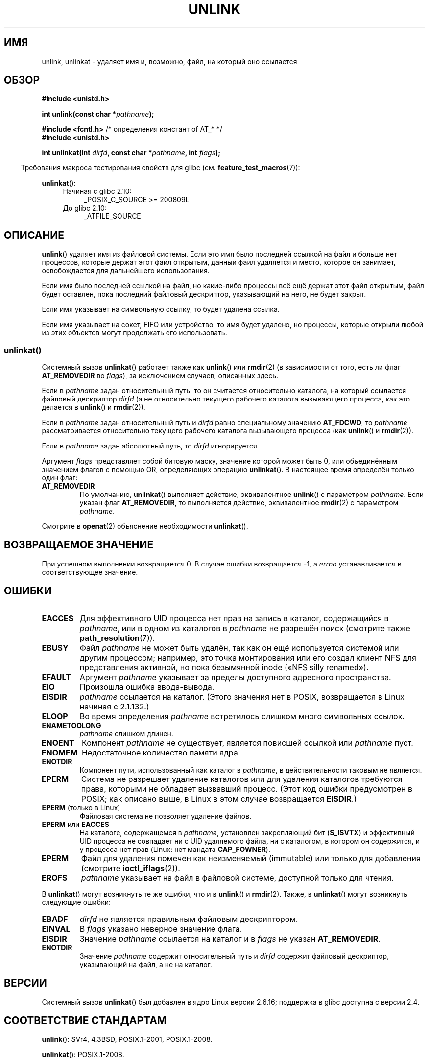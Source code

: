 .\" -*- mode: troff; coding: UTF-8 -*-
.\" This manpage is Copyright (C) 1992 Drew Eckhardt;
.\"             and Copyright (C) 1993 Ian Jackson
.\"             and Copyright (C) 2006, 2014 Michael Kerrisk.
.\"
.\" %%%LICENSE_START(VERBATIM)
.\" Permission is granted to make and distribute verbatim copies of this
.\" manual provided the copyright notice and this permission notice are
.\" preserved on all copies.
.\"
.\" Permission is granted to copy and distribute modified versions of this
.\" manual under the conditions for verbatim copying, provided that the
.\" entire resulting derived work is distributed under the terms of a
.\" permission notice identical to this one.
.\"
.\" Since the Linux kernel and libraries are constantly changing, this
.\" manual page may be incorrect or out-of-date.  The author(s) assume no
.\" responsibility for errors or omissions, or for damages resulting from
.\" the use of the information contained herein.  The author(s) may not
.\" have taken the same level of care in the production of this manual,
.\" which is licensed free of charge, as they might when working
.\" professionally.
.\"
.\" Formatted or processed versions of this manual, if unaccompanied by
.\" the source, must acknowledge the copyright and authors of this work.
.\" %%%LICENSE_END
.\"
.\" Modified 1993-07-24 by Rik Faith <faith@cs.unc.edu>
.\" Modified 1996-09-08 by Arnt Gulbrandsen <agulbra@troll.no>
.\" Modified 1997-01-31 by Eric S. Raymond <esr@thyrsus.com>
.\" Modified 2001-05-17 by aeb
.\" Modified 2004-06-23 by Michael Kerrisk <mtk.manpages@gmail.com>
.\"
.\"*******************************************************************
.\"
.\" This file was generated with po4a. Translate the source file.
.\"
.\"*******************************************************************
.TH UNLINK 2 2017\-09\-15 Linux "Руководство программиста Linux"
.SH ИМЯ
unlink, unlinkat \- удаляет имя и, возможно, файл, на который оно ссылается
.SH ОБЗОР
.nf
\fB#include <unistd.h>\fP
.PP
\fBint unlink(const char *\fP\fIpathname\fP\fB);\fP

\fB#include <fcntl.h>           \fP/* определения констант of AT_* */
\fB#include <unistd.h>\fP
.PP
\fBint unlinkat(int \fP\fIdirfd\fP\fB, const char *\fP\fIpathname\fP\fB, int \fP\fIflags\fP\fB);\fP
.fi
.PP
.in -4n
Требования макроса тестирования свойств для glibc
(см. \fBfeature_test_macros\fP(7)):
.in
.PP
\fBunlinkat\fP():
.PD 0
.ad l
.RS 4
.TP  4
Начиная с glibc 2.10:
_POSIX_C_SOURCE\ >=\ 200809L
.TP 
До glibc 2.10:
_ATFILE_SOURCE
.RE
.ad
.PD
.SH ОПИСАНИЕ
\fBunlink\fP() удаляет имя из файловой системы. Если это имя было последней
ссылкой на файл и больше нет процессов, которые держат этот файл открытым,
данный файл удаляется и место, которое он занимает, освобождается для
дальнейшего использования.
.PP
Если имя было последней ссылкой на файл, но какие\-либо процессы всё ещё
держат этот файл открытым, файл будет оставлен, пока последний файловый
дескриптор, указывающий на него, не будет закрыт.
.PP
Если имя указывает на символьную ссылку, то будет удалена ссылка.
.PP
Если имя указывает на сокет, FIFO или устройство, то имя будет удалено, но
процессы, которые открыли любой из этих объектов могут продолжать его
использовать.
.SS unlinkat()
Системный вызов \fBunlinkat\fP() работает также как \fBunlink\fP() или \fBrmdir\fP(2)
(в зависимости от того, есть ли флаг \fBAT_REMOVEDIR\fP во \fIflags\fP), за
исключением случаев, описанных здесь.
.PP
Если в \fIpathname\fP задан относительный путь, то он считается относительно
каталога, на который ссылается файловый дескриптор \fIdirfd\fP (а не
относительно текущего рабочего каталога вызывающего процесса, как это
делается в \fBunlink\fP() и \fBrmdir\fP(2)).
.PP
Если в \fIpathname\fP задан относительный путь и \fIdirfd\fP равно специальному
значению \fBAT_FDCWD\fP, то \fIpathname\fP рассматривается относительно текущего
рабочего каталога вызывающего процесса (как \fBunlink\fP() и \fBrmdir\fP(2)).
.PP
Если в \fIpathname\fP задан абсолютный путь, то \fIdirfd\fP игнорируется.
.PP
Аргумент \fIflags\fP представляет собой битовую маску, значение которой может
быть 0, или объединённым значением флагов с помощью OR, определяющих
операцию \fBunlinkat\fP(). В настоящее время определён только один флаг:
.TP 
\fBAT_REMOVEDIR\fP
По умолчанию, \fBunlinkat\fP() выполняет действие, эквивалентное \fBunlink\fP() с
параметром \fIpathname\fP. Если указан флаг \fBAT_REMOVEDIR\fP, то выполняется
действие, эквивалентное \fBrmdir\fP(2) с параметром \fIpathname\fP.
.PP
Смотрите в \fBopenat\fP(2) объяснение необходимости \fBunlinkat\fP().
.SH "ВОЗВРАЩАЕМОЕ ЗНАЧЕНИЕ"
При успешном выполнении возвращается 0. В случае ошибки возвращается \-1, а
\fIerrno\fP устанавливается в соответствующее значение.
.SH ОШИБКИ
.TP 
\fBEACCES\fP
Для эффективного UID процесса нет прав на запись в каталог, содержащийся в
\fIpathname\fP, или в одном из каталогов в \fIpathname\fP не разрешён поиск
(смотрите также \fBpath_resolution\fP(7)).
.TP 
\fBEBUSY\fP
Файл \fIpathname\fP не может быть удалён, так как он ещё используется системой
или другим процессом; например, это точка монтирования или его создал клиент
NFS для представления активной, но пока безымянной inode («NFS silly
renamed»).
.TP 
\fBEFAULT\fP
Аргумент \fIpathname\fP указывает за пределы доступного адресного пространства.
.TP 
\fBEIO\fP
Произошла ошибка ввода\-вывода.
.TP 
\fBEISDIR\fP
\fIpathname\fP ссылается на каталог. (Этого значения нет в POSIX, возвращается
в Linux начиная с 2.1.132.)
.TP 
\fBELOOP\fP
Во время определения \fIpathname\fP встретилось слишком много символьных
ссылок.
.TP 
\fBENAMETOOLONG\fP
\fIpathname\fP слишком длинен.
.TP 
\fBENOENT\fP
Компонент \fIpathname\fP не существует, является повисшей ссылкой или
\fIpathname\fP пуст.
.TP 
\fBENOMEM\fP
Недостаточное количество памяти ядра.
.TP 
\fBENOTDIR\fP
Компонент пути, использованный как каталог в \fIpathname\fP, в действительности
таковым не является.
.TP 
\fBEPERM\fP
Система не разрешает удаление каталогов или для удаления каталогов требуются
права, которыми не обладает вызвавший процесс. (Этот код ошибки предусмотрен
в POSIX; как описано выше, в Linux в этом случае возвращается \fBEISDIR\fP.)
.TP 
\fBEPERM\fP (только в Linux)
Файловая система не позволяет удаление файлов.
.TP 
\fBEPERM\fP или \fBEACCES\fP
На каталоге, содержащемся в \fIpathname\fP, установлен закрепляющий бит
(\fBS_ISVTX\fP) и эффективный UID процесса не совпадает ни с UID удаляемого
файла, ни с каталогом, в котором он содержится, и у процесса нет прав
(Linux: нет мандата \fBCAP_FOWNER\fP).
.TP 
\fBEPERM\fP
Файл для удаления помечен как неизменяемый (immutable) или только для
добавления (смотрите \fBioctl_iflags\fP(2)).
.TP 
\fBEROFS\fP
\fIpathname\fP указывает на файл в файловой системе, доступной только для
чтения.
.PP
В \fBunlinkat\fP() могут возникнуть те же ошибки, что и в \fBunlink\fP() и
\fBrmdir\fP(2). Также, в \fBunlinkat\fP() могут возникнуть следующие ошибки:
.TP 
\fBEBADF\fP
\fIdirfd\fP не является правильным файловым дескриптором.
.TP 
\fBEINVAL\fP
В \fIflags\fP указано неверное значение флага.
.TP 
\fBEISDIR\fP
Значение \fIpathname\fP ссылается на каталог и в \fIflags\fP не указан
\fBAT_REMOVEDIR\fP.
.TP 
\fBENOTDIR\fP
Значение \fIpathname\fP содержит относительный путь и \fIdirfd\fP содержит
файловый дескриптор, указывающий на файл, а не на каталог.
.SH ВЕРСИИ
Системный вызов \fBunlinkat\fP() был добавлен в ядро Linux версии 2.6.16;
поддержка в glibc доступна с версии 2.4.
.SH "СООТВЕТСТВИЕ СТАНДАРТАМ"
.\" SVr4 documents additional error
.\" conditions EINTR, EMULTIHOP, ETXTBSY, ENOLINK.
\fBunlink\fP(): SVr4, 4.3BSD, POSIX.1\-2001, POSIX.1\-2008.
.PP
\fBunlinkat\fP(): POSIX.1\-2008.
.SH ЗАМЕЧАНИЯ
.SS "Замечания по glibc"
В старых ядрах, где \fBunlinkat\fP() отсутствует, обёрточная функция glibc
использует \fBunlink\fP(2) или \fBrmdir\fP(2). Если \fIpathname\fP является
относительным путём, то glibc собирает путь относительно символической
ссылки в \fI/proc/self/fd\fP, которая соответствует аргументу \fIdirfd\fP.
.SH ДЕФЕКТЫ
Неточности в протоколе NFS могут приводить к неожиданному исчезновению
файлов, которые всё ещё используются.
.SH "СМОТРИТЕ ТАКЖЕ"
\fBrm\fP(1), \fBunlink\fP(1), \fBchmod\fP(2), \fBlink\fP(2), \fBmknod\fP(2), \fBopen\fP(2),
\fBrename\fP(2), \fBrmdir\fP(2), \fBmkfifo\fP(3), \fBremove\fP(3),
\fBpath_resolution\fP(7), \fBsymlink\fP(7)
